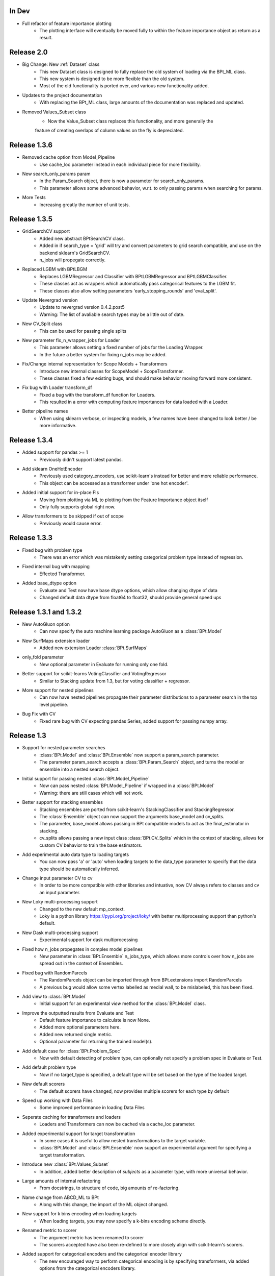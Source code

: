 In Dev
*******

- Full refactor of feature importance plotting
    - The plotting interface will eventually be moved fully to within the feature importance object as return as a result.


Release 2.0
************

- Big Change: New :ref:`Dataset` class
    - This new Dataset class is designed to fully replace the old system of loading via the BPt_ML class.
    - This new system is designed to be more flexible than the old system.
    - Most of the old functionality is ported over, and various new functionality added.

- Updates to the project documentation
    - With replacing the BPt_ML class, large amounts of the documentation was replaced and updated.

- Removed Values_Subset class
    - Now the Value_Subset class replaces this functionality, and more generally the
    feature of creating overlaps of column values on the fly is depreciated.


Release 1.3.6
***************

- Removed cache option from Model_Pipeline
    - Use cache_loc parameter instead in each individual piece for more flexibility.

- New search_only_params param
    - In the Param_Search object, there is now a parameter for search_only_params.
    - This parameter allows some advanced behavior, w.r.t. to only passing params when searching for params.

- More Tests
    - Increasing greatly the number of unit tests.


Release 1.3.5
***************

- GridSearchCV support
    - Added new abstract BPtSearchCV class.
    - Added in if search_type = 'grid' will try and convert parameters
      to grid search compatible, and use on the backend sklearn's GridSearchCV.
    - n_jobs will propegate correctly.

- Replaced LGBM with BPtLBGM
    - Replaces LGBMRegressor and Classifier with BPtLGBMRegressor and BPtLGBMClassifier.
    - These classes act as wrappers which automatically pass categorical features to the LGBM fit.
    - These classes also allow setting parameters 'early_stopping_rounds' and 'eval_split'.

- Update Nevergrad version
    - Update to nevergrad version 0.4.2.post5
    - Warning: The list of avaliable search types may be a little out of date.

- New CV_Split class
    - This can be used for passing single splits

- New parameter fix_n_wrapper_jobs for Loader
    - This parameter allows setting a fixed number of jobs for the Loading Wrapper.
    - In the future a better system for fixing n_jobs may be added.

- Fix/Change internal representation for Scope Models + Transformers
    - Introduce new internal classes for ScopeModel + ScopeTransformer.
    - These classes fixed a few existing bugs, and should make behavior moving forward more consistent.

- Fix bug with Loader transform_df
    - Fixed a bug with the transform_df function for Loaders.
    - This resulted in a error with computing feature importances for data loaded with a Loader.

- Better pipeline names
    - When using sklearn verbose, or inspecting models, a few names have been changed to look better / be more informative.

Release 1.3.4
***************

- Added support for pandas >= 1
    - Previously didn't support latest pandas.

- Add sklearn OneHotEncoder
    - Previously used category_encoders, use scikit-learn's instead for better and more reliable performance.
    - This object can be accessed as a transformer under 'one hot encoder'.

- Added initial support for in-place FIs 
    - Moving from plotting via ML to plotting from the Feature Importance object itself
    - Only fully supports global right now.

- Allow transformers to be skipped if out of scope
    - Previously would cause error.

Release 1.3.3
***************

- Fixed bug with problem type
    - There was an error which was mistakenly setting categorical problem type instead of regression.

- Fixed internal bug with mapping
    - Effected Transformer.

- Added base_dtype option
    - Evaluate and Test now have base dtype options, which allow changing dtype of data
    - Changed default data dtype from float64 to float32, should provide general speed ups


Release 1.3.1 and 1.3.2
************************

- New AutoGluon option
    - Can now specify the auto machine learning package AutoGluon as a :class:`BPt.Model`

- New SurfMaps extension loader
    - Added new extension Loader :class:`BPt.SurfMaps`

- only_fold parameter
    - New optional parameter in Evaluate for running only one fold.

- Better support for scikit-learns VotingClassifier and VotingRegressor
    - Similar to Stacking update from 1.3, but for voting classifier + regressor.

- More support for nested pipelines
    - Can now have nested pipelines propagate their parameter distributions to a parameter search in the top level pipeline.

- Bug Fix with CV
    - Fixed rare bug with CV expecting pandas Series, added support for passing numpy array.

Release 1.3
************

- Support for nested parameter searches
    - :class:`BPt.Model` and :class:`BPt.Ensemble` now support a param_search parameter.
    - The parameter param_search accepts a :class:`BPt.Param_Search` object, and turns the model or ensemble into a nested search object.

- Initial support for passing nested :class:`BPt.Model_Pipeline`
    - Now can pass nested :class:`BPt.Model_Pipeline` if wrapped in a :class:`BPt.Model`
    - Warning: there are still cases which will not work.

- Better support for stacking ensembles
    - Stacking ensembles are ported from scikit-learn's StackingClassifier and StackingRegressor.
    - The :class:`Ensemble` object can now support the arguments base_model and cv_splits.
    - The parameter, base_model allows passing in BPt compatible models to act as the final_estimator in stacking.
    - cv_splits allows passing a new input class :class:`BPt.CV_Splits` which in the context of stacking, allows for custom CV behavior to train the base estimators.

- Add experimental auto data type to loading targets
    - You can now pass 'a' or 'auto' when loading targets to the data_type parameter to specify that the data type should be automatically inferred.

- Change input parameter CV to cv
    - In order to be more compatible with other libraries and intuative, now CV always refers to classes and cv an input parameter.

- New Loky multi-processing support
    - Changed to the new default mp_context.
    - Loky is a python library https://pypi.org/project/loky/ with better multiprocessing support than python's default.

- New Dask multi-processing support
    - Experimental support for dask multiprocessing

- Fixed how n_jobs propegates in complex model pipelines
    - New parameter in :class:`BPt.Ensemble` n_jobs_type, which allows more controls over how n_jobs are spread out in the context of Ensembles.

- Fixed bug with RandomParcels
    - The RandomParcels object can be imported through from BPt.extensions import RandomParcels
    - A previous bug would allow some vertex labelled as medial wall, to be mislabeled, this has been fixed.
    
- Add view to :class:`BPt.Model`
    - Initial support for an experimental `view` method for the :class:`BPt.Model` class.

- Improve the outputted results from Evaluate and Test
    - Default feature importance to calculate is now None.
    - Added more optional parameters here.
    - Added new returned single metric.
    - Optional parameter for returning the trained model(s).

- Add default case for :class:`BPt.Problem_Spec`
    - Now with default detecting of problem type, can optionally not specify a problem spec in Evaluate or Test.

- Add default problem type
    - Now if no target_type is specified, a default type will be set based on the type of the loaded target.

- New default scorers
    - The default scorers have changed, now provides multiple scorers for each type by default

- Speed up working with Data Files
    - Some improved performance in loading Data Files

- Seperate caching for transformers and loaders
    - Loaders and Transformers can now be cached via a cache_loc parameter.

- Added experimental support for target transformation
    - In some cases it is useful to allow nested transformations to the target variable.
    - :class:`BPt.Model` and :class:`BPt.Ensemble` now support an experimental argument for specifying a target transformation.

- Introduce new :class:`BPt.Values_Subset`
    - In addition, added better description of `subjects` as a parameter type, with more universal behavior.

- Large amounts of internal refactoring
    - From docstrings, to structure of code, big amounts of re-factoring.

- Name change from ABCD_ML to BPt
    - Along with this change, the import of the ML object changed.

- New support for k bins encoding when loading targets
    - When loading targets, you may now specify a k-bins encoding scheme directly.

- Renamed metric to scorer
    - The argument metric has been renamed to scorer
    - The scorers accepted have also been re-defined to more closely align with scikit-learn's scorers.

- Added support for categorical encoders and the categorical encoder library
    - The new encouraged way to perform categorical encoding is by specifying transformers, via added options from the categorical encoders library.

- New, now all parameter objects can accept scope as an argument
    - In previous versions, input objects differed in which could accept a `scope` argument, now all can.

- New ML verbosity options
    - Some new ML verbosity options

- Support latest scikit-learn version
    - Backend changes allowing full compat. with latest scikit-learn versions.

- Add more print information
    - In an effort to make more of the library behavior transparent, more verbose print info has been added by default.

- Removed ML class eval and test scores
    - Depreciated the class wide eval and test scores previously stored in ML object